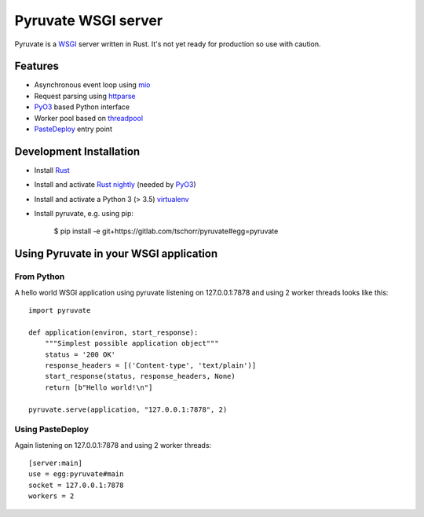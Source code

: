 Pyruvate WSGI server
====================

.. image:: https://gitlab.com/tschorr/pyruvate/badges/master/pipeline.svg
   :target: https://gitlab.com/tschorr/pyruvate

.. image:: https://codecov.io/gl/tschorr/pyruvate/branch/master/graph/badge.svg
   :target: https://codecov.io/gl/tschorr/pyruvate

.. image:: http://img.shields.io/pypi/v/pyruvate.svg
   :target: https://pypi.org/project/pyruvate

Pyruvate is a `WSGI <https://www.python.org/dev/peps/pep-3333>`_ server written in Rust.
It's not yet ready for production so use with caution.

Features
--------

* Asynchronous event loop using `mio <https://github.com/tokio-rs/mio>`_
* Request parsing using `httparse <https://github.com/seanmonstar/httparse>`_
* `PyO3 <https://github.com/PyO3/pyo3>`_ based Python interface
* Worker pool based on `threadpool <https://github.com/rust-threadpool/rust-threadpool>`_
* `PasteDeploy <https://pastedeploy.readthedocs.io/en/latest/>`_ entry point

Development Installation
------------------------

* Install `Rust <https://doc.rust-lang.org/book/ch01-01-installation.html>`_
* Install and activate `Rust nightly <https://doc.rust-lang.org/book/appendix-07-nightly-rust.html#rustup-and-the-role-of-rust-nightly>`_ (needed by `PyO3 <https://github.com/PyO3/pyo3>`_)
* Install and activate a Python 3 (> 3.5) `virtualenv <https://docs.python.org/3/tutorial/venv.html>`_
* Install pyruvate, e.g. using pip:

    $ pip install -e git+https://gitlab.com/tschorr/pyruvate#egg=pyruvate

Using Pyruvate in your WSGI application
---------------------------------------

From Python
+++++++++++

A hello world WSGI application using pyruvate listening on 127.0.0.1:7878 and using 2 worker threads looks like this::

    import pyruvate

    def application(environ, start_response):
        """Simplest possible application object"""
        status = '200 OK'
        response_headers = [('Content-type', 'text/plain')]
        start_response(status, response_headers, None)
        return [b"Hello world!\n"]

    pyruvate.serve(application, "127.0.0.1:7878", 2)

Using PasteDeploy
+++++++++++++++++

Again listening on 127.0.0.1:7878 and using 2 worker threads::

    [server:main]
    use = egg:pyruvate#main
    socket = 127.0.0.1:7878
    workers = 2
